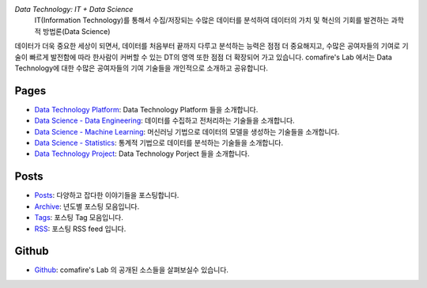 .. title: Data Technology Lab
.. slug: index
.. date: 2019-02-09 16:49:10 UTC+09:00
.. tags:
.. category:
.. link:
.. description:
.. type: text

*Data Technology: IT + Data Science*
    IT(Information Technology)를 통해서 수집/저장되는 수많은 데이터를 분석하여 데이터의 가치 및 혁신의 기회를 발견하는 과학적 방법론(Data Science)

데이터가 더욱 중요한 세상이 되면서, 데이터를 처음부터 끝까지 다루고 분석하는 능력은 점점 더 중요해지고,
수많은 공여자들의 기여로 기술이 빠르게 발전함에 따라 한사람이 커버할 수 있는 DT의 영역 또한 점점 더 확장되어 가고 있습니다.
comafire's Lab 에서는 Data Technology에 대한 수많은 공여자들의 기여 기술들을 개인적으로 소개하고 공유합니다.

Pages
===================

* `Data Technology Platform </pages/data-technology-platform/>`_: Data Technology Platform 들을 소개합니다.
* `Data Science - Data Engineering </pages/data-science-data-engineering/>`_: 데이터를 수집하고 전처리하는 기술들을 소개합니다.
* `Data Science - Machine Learning </pages/data-science-machine-learning/>`_: 머신러닝 기법으로 데이터의 모델을 생성하는 기술들을 소개합니다.
* `Data Science - Statistics </pages/data-science-statistics/>`_: 통계적 기법으로 데이터를 분석하는 기술들을 소개합니다.
* `Data Technology Project </pages/data-technology-project/>`_: Data Technology Porject 들을 소개합니다.


Posts
====================

* `Posts </posts/>`_: 다양하고 잡다한 이야기들을 포스팅합니다.
* `Archive </archive.html>`_: 년도별 포스팅 모음입니다.
* `Tags </categories/>`_: 포스팅 Tag 모음입니다.
* `RSS </rss.xml>`_: 포스팅 RSS feed 입니다.


Github
=====================

* `Github <https://github.com/comafire>`_: comafire's Lab 의 공개된 소스들을 살펴보실수 있습니다.
